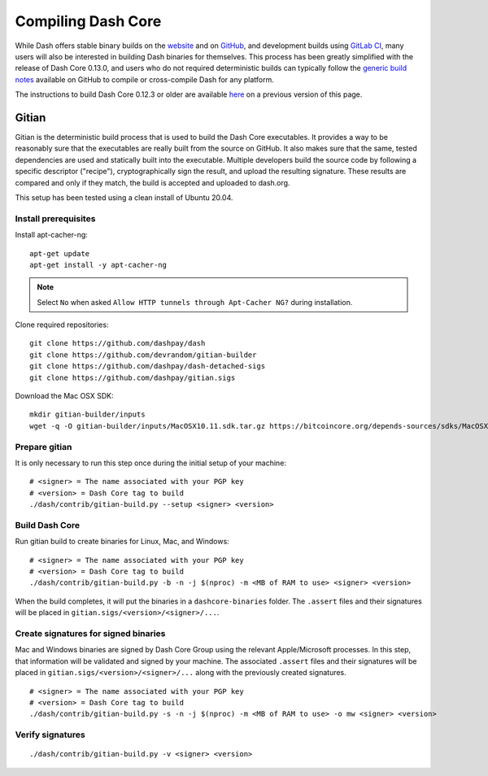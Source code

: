 .. meta::
   :description: Compile Dash Core for Linux, macOS, Windows and Gitian deterministic builds
   :keywords: dash, build, compile, linux, macOS, windows, binary, Gitian, developers

.. _compiling-dash:

===================
Compiling Dash Core 
===================

While Dash offers stable binary builds on the `website
<https://www.dash.org/downloads/>`_ and on `GitHub
<https://github.com/dashpay/dash/releases>`_, and development builds
using `GitLab CI <https://gitlab.com/dashpay/dash/pipelines>`_,  many
users will also be interested in building Dash binaries for themselves.
This process has been greatly simplified with the release of Dash Core
0.13.0, and users who do not required deterministic builds can typically
follow the `generic build notes <https://github.com/dashpay/dash/blob/develop/doc/build-generic.md>`__
available on GitHub to compile or cross-compile Dash for any platform.

The instructions to build Dash Core 0.12.3 or older are available `here
<https://docs.dash.org/en/0.12.3/developers/compiling.html>`__ on a
previous version of this page.

.. _gitian-build:

Gitian
======

Gitian is the deterministic build process that is used to build the Dash
Core executables. It provides a way to be reasonably sure that the
executables are really built from the source on GitHub. It also makes
sure that the same, tested dependencies are used and statically built
into the executable. Multiple developers build the source code by
following a specific descriptor ("recipe"), cryptographically sign the
result, and upload the resulting signature. These results are compared
and only if they match, the build is accepted and uploaded to dash.org.

This setup has been tested using a clean install of Ubuntu 20.04.

Install prerequisites
---------------------

Install apt-cacher-ng::

  apt-get update
  apt-get install -y apt-cacher-ng

.. note::
  Select ``No`` when asked ``Allow HTTP tunnels through Apt-Cacher NG?`` during installation.

Clone required repositories::

  git clone https://github.com/dashpay/dash
  git clone https://github.com/devrandom/gitian-builder
  git clone https://github.com/dashpay/dash-detached-sigs
  git clone https://github.com/dashpay/gitian.sigs

Download the Mac OSX SDK::

  mkdir gitian-builder/inputs
  wget -q -O gitian-builder/inputs/MacOSX10.11.sdk.tar.gz https://bitcoincore.org/depends-sources/sdks/MacOSX10.11.sdk.tar.gz

Prepare gitian
--------------
  
It is only necessary to run this step once during the initial setup of your machine::

  # <signer> = The name associated with your PGP key
  # <version> = Dash Core tag to build
  ./dash/contrib/gitian-build.py --setup <signer> <version>

Build Dash Core
---------------

Run gitian build to create binaries for Linux, Mac, and Windows::

  # <signer> = The name associated with your PGP key
  # <version> = Dash Core tag to build
  ./dash/contrib/gitian-build.py -b -n -j $(nproc) -m <MB of RAM to use> <signer> <version>

When the build completes, it will put the binaries in a ``dashcore-binaries``
folder. The ``.assert`` files and their signatures will be placed in
``gitian.sigs/<version>/<signer>/...``.

Create signatures for signed binaries
-------------------------------------

Mac and Windows binaries are signed by Dash Core Group using the relevant
Apple/Microsoft processes. In this step, that information will be validated and
signed by your machine. The associated ``.assert`` files and their signatures
will be placed in ``gitian.sigs/<version>/<signer>/...`` along with the
previously created signatures.

::

  # <signer> = The name associated with your PGP key
  # <version> = Dash Core tag to build
  ./dash/contrib/gitian-build.py -s -n -j $(nproc) -m <MB of RAM to use> -o mw <signer> <version> 
  
Verify signatures
-----------------

::

  ./dash/contrib/gitian-build.py -v <signer> <version>